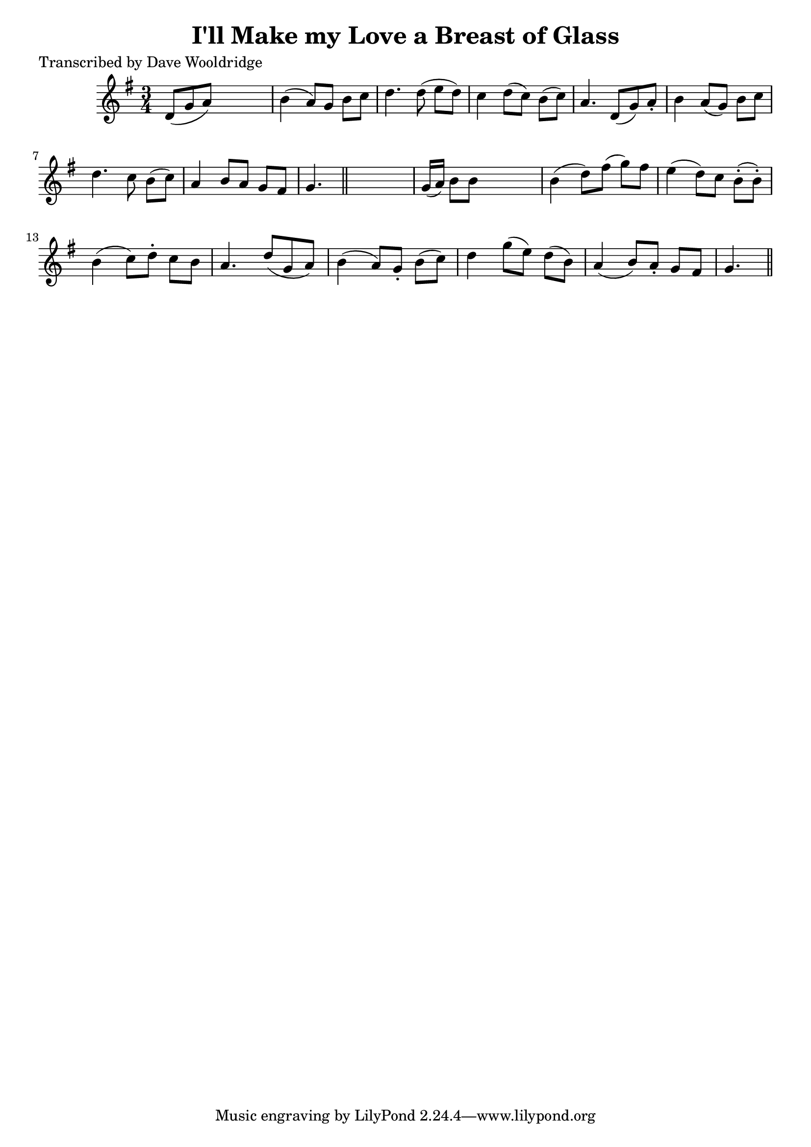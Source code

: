
\version "2.16.2"
% automatically converted by musicxml2ly from xml/0518_dw.xml

%% additional definitions required by the score:
\language "english"


\header {
    poet = "Transcribed by Dave Wooldridge"
    encoder = "abc2xml version 63"
    encodingdate = "2015-01-25"
    title = "I'll Make my Love a Breast of Glass"
    }

\layout {
    \context { \Score
        autoBeaming = ##f
        }
    }
PartPOneVoiceOne =  \relative d' {
    \key g \major \time 3/4 d8 ( [ g8 a8 ) ] s4. | % 2
    b4 ( a8 ) [ g8 ] b8 [ c8 ] | % 3
    d4. d8 ( e8 [ d8 ) ] | % 4
    c4 d8 ( [ c8 ) ] b8 ( [ c8 ) ] | % 5
    a4. d,8 ( [ g8 ) a8 -. ] | % 6
    b4 a8 ( [ g8 ) ] b8 [ c8 ] | % 7
    d4. c8 b8 ( [ c8 ) ] | % 8
    a4 b8 [ a8 ] g8 [ fs8 ] | % 9
    g4. \bar "||"
    s4. | \barNumberCheck #10
    g16 ( [ a16 ) ] b8 [ b8 ] s4. | % 11
    b4 ( d8 ) [ fs8 ( ] g8 ) [ fs8 ] | % 12
    e4 ( d8 ) [ c8 ] b8 ( -. [ b8 ) -. ] | % 13
    b4 ( c8 ) [ d8 -. ] c8 [ b8 ] | % 14
    a4. d8 ( [ g,8 a8 ) ] | % 15
    b4 ( a8 ) [ g8 -. ] b8 ( [ c8 ) ] | % 16
    d4 g8 ( [ e8 ) ] d8 ( [ b8 ) ] | % 17
    a4 ( b8 ) [ a8 -. ] g8 [ fs8 ] | % 18
    g4. \bar "||"
    }


% The score definition
\score {
    <<
        \new Staff <<
            \context Staff << 
                \context Voice = "PartPOneVoiceOne" { \PartPOneVoiceOne }
                >>
            >>
        
        >>
    \layout {}
    % To create MIDI output, uncomment the following line:
    %  \midi {}
    }

